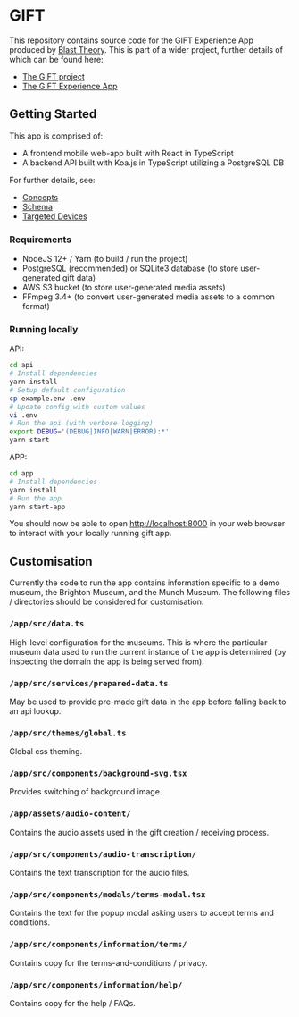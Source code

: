* GIFT

  This repository contains source code for the GIFT Experience App produced by
  [[https://www.blasttheory.co.uk/][Blast Theory]]. This is part of a wider project, further details of which can be
  found here:

  - [[https://gifting.digital/][The GIFT project]]
  - [[https://www.blasttheory.co.uk/projects/gift/][The GIFT Experience App]]

** Getting Started

   This app is comprised of:

   - A frontend mobile web-app built with React in TypeScript
   - A backend API built with Koa.js in TypeScript utilizing a PostgreSQL DB

   For further details, see:

   - [[file:docs/core-concepts.org::*Concepts][Concepts]]
   - [[file:docs/schema.ts::type%20Id%20=%20string;][Schema]]
   - [[file:docs/device-targets.org::*Desktop][Targeted Devices]]

*** Requirements

    - NodeJS 12+ / Yarn
      (to build / run the project)
    - PostgreSQL (recommended) or SQLite3 database
      (to store user-generated gift data)
    - AWS S3 bucket
      (to store user-generated media assets)
    - FFmpeg 3.4+
      (to convert user-generated media assets to a common format)

*** Running locally

    API:
    #+begin_src bash
      cd api
      # Install dependencies
      yarn install
      # Setup default configuration
      cp example.env .env
      # Update config with custom values
      vi .env
      # Run the api (with verbose logging)
      export DEBUG='(DEBUG|INFO|WARN|ERROR):*'
      yarn start
    #+end_src

    APP:
    #+begin_src bash
      cd app
      # Install dependencies
      yarn install
      # Run the app
      yarn start-app
    #+end_src

    You should now be able to open http://localhost:8000 in your web browser to
    interact with your locally running gift app.

** Customisation

   Currently the code to run the app contains information specific to a demo
   museum, the Brighton Museum, and the Munch Museum. The following files /
   directories should be considered for customisation:

*** =/app/src/data.ts=

    High-level configuration for the museums. This is where the particular
    museum data used to run the current instance of the app is determined (by
    inspecting the domain the app is being served from).

*** =/app/src/services/prepared-data.ts=

    May be used to provide pre-made gift data in the app before falling back to
    an api lookup.

*** =/app/src/themes/global.ts=

    Global css theming.

*** =/app/src/components/background-svg.tsx=

    Provides switching of background image.

*** =/app/assets/audio-content/=

    Contains the audio assets used in the gift creation / receiving process.

*** =/app/src/components/audio-transcription/=

    Contains the text transcription for the audio files.

*** =/app/src/components/modals/terms-modal.tsx=

    Contains the text for the popup modal asking users to accept terms and
    conditions.

*** =/app/src/components/information/terms/=

    Contains copy for the terms-and-conditions / privacy.

*** =/app/src/components/information/help/=

    Contains copy for the help / FAQs.
